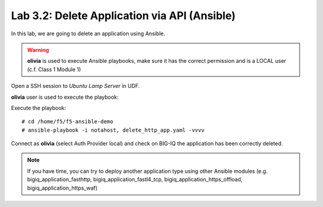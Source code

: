 Lab 3.2: Delete Application via API  (Ansible)
----------------------------------------------
In this lab, we are going to delete an application using Ansible.

.. warning :: **olivia** is used to execute Ansible playbooks, make sure it has the correct permission and is a LOCAL user (c.f. Class 1 Module 1)

Open a SSH session to *Ubuntu Lamp Server* in UDF.

**olivia** user is used to execute the playbook:

Execute the playbook::

    # cd /home/f5/f5-ansible-demo
    # ansible-playbook -i notahost, delete_http_app.yaml -vvvv

Connect as **olivia** (select Auth Provider local) and check on BIG-IQ the application has been correctly deleted.

.. note :: If you have time, you can try to deploy another application type using other Ansible modules (e.g. bigiq_application_fasthttp, bigiq_application_fastl4_tcp, bigiq_application_https_offload, bigiq_application_https_waf)
